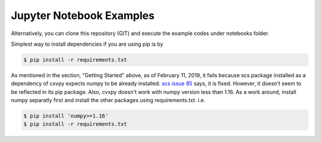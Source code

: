 Jupyter Notebook Examples
-------------------------

Alternatively, you can clone this repository (GIT) and execute the
example codes under notebooks folder.

Simplest way to install dependencies if you are using pip is by

.. code:: sh

    $ pip install -r requirements.txt

As mentioned in the section, "Getting Started" above, as of February 11,
2019, it fails because scs package installed as a dependency of cxvpy
expects numpy to be already installed. `scs issue
85 <https://github.com/cvxgrp/scs/issues/85>`__ says, it is fixed.
However, it doesn't seem to be reflected in its pip package. Also, cvxpy
doesn't work with numpy version less than 1.16. As a work around,
install numpy separatly first and install the other packages using
requirements.txt. i.e.

.. code:: sh

    $ pip install 'numpy>=1.16'
    $ pip install -r requirements.txt
